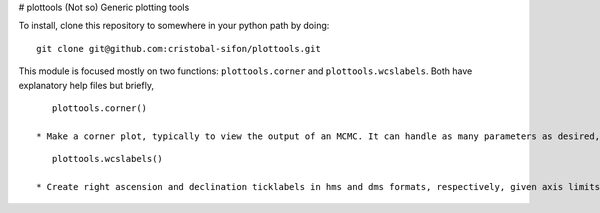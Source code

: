 # plottools
(Not so) Generic plotting tools

To install, clone this repository to somewhere in your python path by doing:

::

    git clone git@github.com:cristobal-sifon/plottools.git

This module is focused mostly on two functions: ``plottools.corner`` and ``plottools.wcslabels``. Both have explanatory help files but briefly,

::

    plottools.corner()

 * Make a corner plot, typically to view the output of an MCMC. It can handle as many parameters as desired, multiple chains, and has many options to tailor the style to the user and the problem at hand. Additionally, it returns the Figure and Axes objects, so the user can add features at will on top of the corner plot itself. For an example corner plot see figure 6 of `Sifon et al. (2015) <http://arxiv.org/abs/1507.00737>`_).

::

    plottools.wcslabels()

 * Create right ascension and declination ticklabels in hms and dms formats, respectively, given axis limits in decimal degrees.
